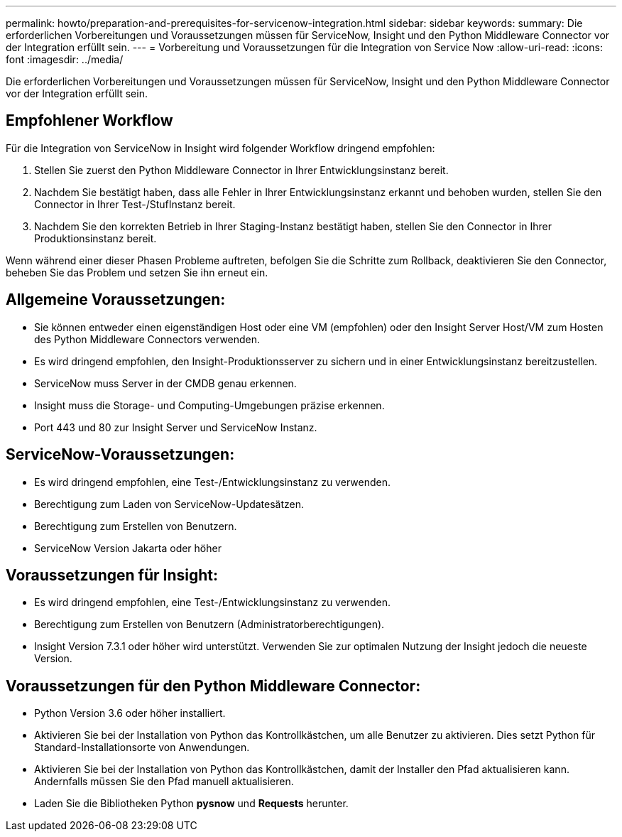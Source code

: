 ---
permalink: howto/preparation-and-prerequisites-for-servicenow-integration.html 
sidebar: sidebar 
keywords:  
summary: Die erforderlichen Vorbereitungen und Voraussetzungen müssen für ServiceNow, Insight und den Python Middleware Connector vor der Integration erfüllt sein. 
---
= Vorbereitung und Voraussetzungen für die Integration von Service Now
:allow-uri-read: 
:icons: font
:imagesdir: ../media/


[role="lead"]
Die erforderlichen Vorbereitungen und Voraussetzungen müssen für ServiceNow, Insight und den Python Middleware Connector vor der Integration erfüllt sein.



== Empfohlener Workflow

Für die Integration von ServiceNow in Insight wird folgender Workflow dringend empfohlen:

. Stellen Sie zuerst den Python Middleware Connector in Ihrer Entwicklungsinstanz bereit.
. Nachdem Sie bestätigt haben, dass alle Fehler in Ihrer Entwicklungsinstanz erkannt und behoben wurden, stellen Sie den Connector in Ihrer Test-/StufInstanz bereit.
. Nachdem Sie den korrekten Betrieb in Ihrer Staging-Instanz bestätigt haben, stellen Sie den Connector in Ihrer Produktionsinstanz bereit.


Wenn während einer dieser Phasen Probleme auftreten, befolgen Sie die Schritte zum Rollback, deaktivieren Sie den Connector, beheben Sie das Problem und setzen Sie ihn erneut ein.



== Allgemeine Voraussetzungen:

* Sie können entweder einen eigenständigen Host oder eine VM (empfohlen) oder den Insight Server Host/VM zum Hosten des Python Middleware Connectors verwenden.
* Es wird dringend empfohlen, den Insight-Produktionsserver zu sichern und in einer Entwicklungsinstanz bereitzustellen.
* ServiceNow muss Server in der CMDB genau erkennen.
* Insight muss die Storage- und Computing-Umgebungen präzise erkennen.
* Port 443 und 80 zur Insight Server und ServiceNow Instanz.




== ServiceNow-Voraussetzungen:

* Es wird dringend empfohlen, eine Test-/Entwicklungsinstanz zu verwenden.
* Berechtigung zum Laden von ServiceNow-Updatesätzen.
* Berechtigung zum Erstellen von Benutzern.
* ServiceNow Version Jakarta oder höher




== Voraussetzungen für Insight:

* Es wird dringend empfohlen, eine Test-/Entwicklungsinstanz zu verwenden.
* Berechtigung zum Erstellen von Benutzern (Administratorberechtigungen).
* Insight Version 7.3.1 oder höher wird unterstützt. Verwenden Sie zur optimalen Nutzung der Insight jedoch die neueste Version.




== Voraussetzungen für den Python Middleware Connector:

* Python Version 3.6 oder höher installiert.
* Aktivieren Sie bei der Installation von Python das Kontrollkästchen, um alle Benutzer zu aktivieren. Dies setzt Python für Standard-Installationsorte von Anwendungen.
* Aktivieren Sie bei der Installation von Python das Kontrollkästchen, damit der Installer den Pfad aktualisieren kann. Andernfalls müssen Sie den Pfad manuell aktualisieren.
* Laden Sie die Bibliotheken Python *pysnow* und *Requests* herunter.

